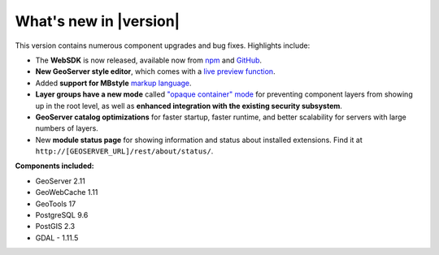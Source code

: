 .. _whatsnew:

What's new in |version|
=======================

This version contains numerous component upgrades and bug fixes. Highlights include:

* The **WebSDK** is now released, available now from `npm <https://www.npmjs.com/package/boundless-sdk>`_ and `GitHub <https://github.com/boundlessgeo/sdk>`_.

* **New GeoServer style editor**, which comes with a `live preview function <geoserver/styling/webadmin/index.html>`_.

* Added **support for MBstyle** `markup language <geoserver/styling/mbstyle/index.html>`_.

* **Layer groups have a new mode** called `"opaque container" mode <geoserver/data/webadmin/layergroups.html>`_ for preventing component layers from showing up in the root level, as well as **enhanced integration with the existing security subsystem**.

* **GeoServer catalog optimizations** for faster startup, faster runtime, and better scalability for servers with large numbers of layers.

* New **module status page** for showing information and status about installed extensions. Find it at ``http://[GEOSERVER_URL]/rest/about/status/``.


**Components included:**

* GeoServer 2.11
* GeoWebCache 1.11
* GeoTools 17
* PostgreSQL 9.6
* PostGIS 2.3
* GDAL - 1.11.5
